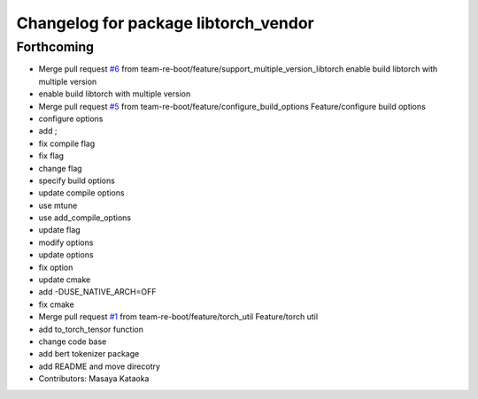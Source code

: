 ^^^^^^^^^^^^^^^^^^^^^^^^^^^^^^^^^^^^^
Changelog for package libtorch_vendor
^^^^^^^^^^^^^^^^^^^^^^^^^^^^^^^^^^^^^

Forthcoming
-----------
* Merge pull request `#6 <https://github.com/team-re-boot/libtorch_vendor/issues/6>`_ from team-re-boot/feature/support_multiple_version_libtorch
  enable build libtorch with multiple version
* enable build libtorch with multiple version
* Merge pull request `#5 <https://github.com/team-re-boot/libtorch_vendor/issues/5>`_ from team-re-boot/feature/configure_build_options
  Feature/configure build options
* configure options
* add ;
* fix compile flag
* fix flag
* change flag
* specify build options
* update compile options
* use mtune
* use add_compile_options
* update flag
* modify options
* update options
* fix option
* update cmake
* add -DUSE_NATIVE_ARCH=OFF
* fix cmake
* Merge pull request `#1 <https://github.com/team-re-boot/libtorch_vendor/issues/1>`_ from team-re-boot/feature/torch_util
  Feature/torch util
* add to_torch_tensor function
* change code base
* add bert tokenizer package
* add README and move direcotry
* Contributors: Masaya Kataoka
